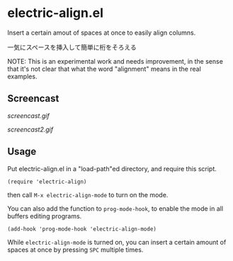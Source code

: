 * electric-align.el

Insert a certain amout of spaces at once to easily align columns.

一気にスペースを挿入して簡単に桁をそろえる

NOTE: This is an experimental work and needs improvement, in the sense
that it's not clear that what the word "alignment" means in the real
examples.

** Screencast

[[screencast.gif]]

[[screencast2.gif]]

** Usage

Put electric-align.el in a "load-path"ed directory, and require this
script.

: (require 'electric-align)

then call =M-x electric-align-mode= to turn on the mode.

You can also add the function to =prog-mode-hook=, to enable the mode
in all buffers editing programs.

: (add-hook 'prog-mode-hook 'electric-align-mode)

While =electric-align-mode= is turned on, you can insert a certain
amount of spaces at once by pressing =SPC= multiple times.
